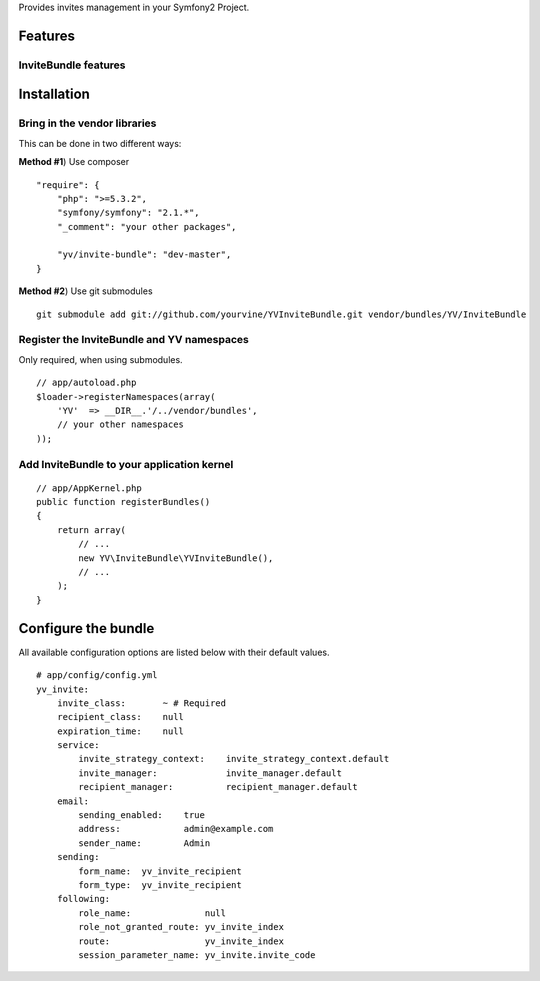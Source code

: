 Provides invites management in your Symfony2 Project.

Features
========

InviteBundle features
-----------------------------


Installation
============

Bring in the vendor libraries
-----------------------------

This can be done in two different ways:

**Method #1**) Use composer

::

    "require": {
        "php": ">=5.3.2",
        "symfony/symfony": "2.1.*",
        "_comment": "your other packages",

        "yv/invite-bundle": "dev-master",
    }


**Method #2**) Use git submodules

::

    git submodule add git://github.com/yourvine/YVInviteBundle.git vendor/bundles/YV/InviteBundle

Register the InviteBundle and YV namespaces
---------------------------------------------------

Only required, when using submodules.

::

    // app/autoload.php
    $loader->registerNamespaces(array(
        'YV'  => __DIR__.'/../vendor/bundles',
        // your other namespaces
    ));

Add InviteBundle to your application kernel
-------------------------------------------------------

::

    // app/AppKernel.php
    public function registerBundles()
    {
        return array(
            // ...
            new YV\InviteBundle\YVInviteBundle(),
            // ...
        );
    }


Configure the bundle
====================

All available configuration options are listed below with their default values.

::

    # app/config/config.yml
    yv_invite:
        invite_class:       ~ # Required
        recipient_class:    null
        expiration_time:    null
        service:
            invite_strategy_context:    invite_strategy_context.default
            invite_manager:             invite_manager.default
            recipient_manager:          recipient_manager.default
        email:
            sending_enabled:    true
            address:            admin@example.com
            sender_name:        Admin
        sending:
            form_name:  yv_invite_recipient  
            form_type:  yv_invite_recipient
        following:
            role_name:              null
            role_not_granted_route: yv_invite_index
            route:                  yv_invite_index
            session_parameter_name: yv_invite.invite_code
